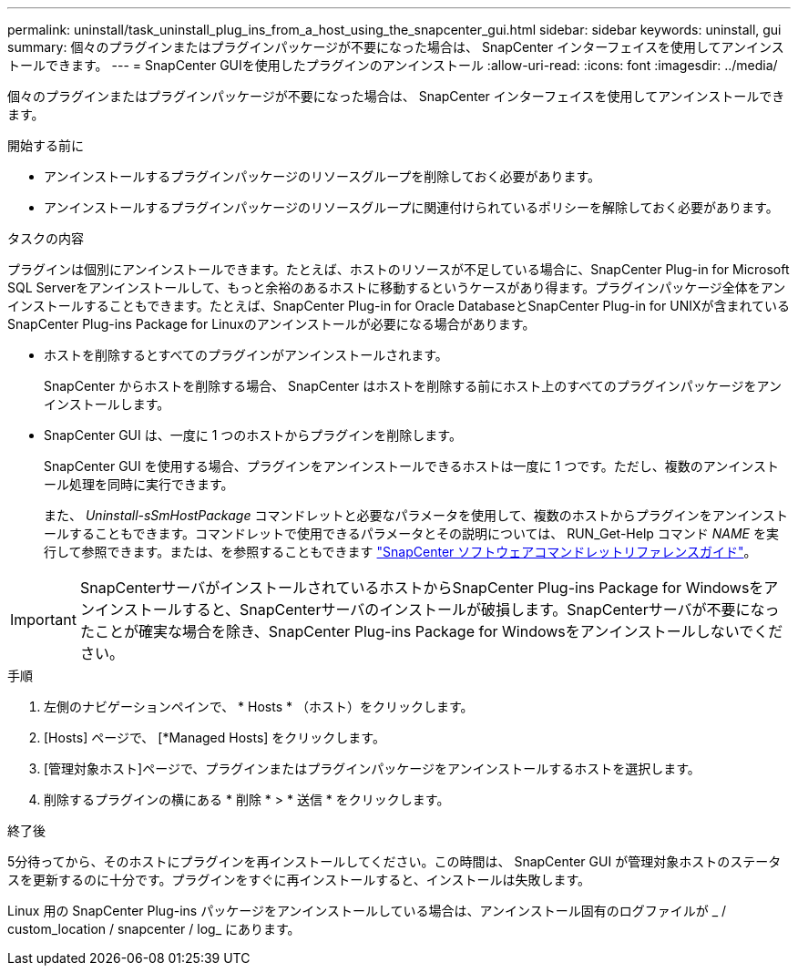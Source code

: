 ---
permalink: uninstall/task_uninstall_plug_ins_from_a_host_using_the_snapcenter_gui.html 
sidebar: sidebar 
keywords: uninstall, gui 
summary: 個々のプラグインまたはプラグインパッケージが不要になった場合は、 SnapCenter インターフェイスを使用してアンインストールできます。 
---
= SnapCenter GUIを使用したプラグインのアンインストール
:allow-uri-read: 
:icons: font
:imagesdir: ../media/


[role="lead"]
個々のプラグインまたはプラグインパッケージが不要になった場合は、 SnapCenter インターフェイスを使用してアンインストールできます。

.開始する前に
* アンインストールするプラグインパッケージのリソースグループを削除しておく必要があります。
* アンインストールするプラグインパッケージのリソースグループに関連付けられているポリシーを解除しておく必要があります。


.タスクの内容
プラグインは個別にアンインストールできます。たとえば、ホストのリソースが不足している場合に、SnapCenter Plug-in for Microsoft SQL Serverをアンインストールして、もっと余裕のあるホストに移動するというケースがあり得ます。プラグインパッケージ全体をアンインストールすることもできます。たとえば、SnapCenter Plug-in for Oracle DatabaseとSnapCenter Plug-in for UNIXが含まれているSnapCenter Plug-ins Package for Linuxのアンインストールが必要になる場合があります。

* ホストを削除するとすべてのプラグインがアンインストールされます。
+
SnapCenter からホストを削除する場合、 SnapCenter はホストを削除する前にホスト上のすべてのプラグインパッケージをアンインストールします。

* SnapCenter GUI は、一度に 1 つのホストからプラグインを削除します。
+
SnapCenter GUI を使用する場合、プラグインをアンインストールできるホストは一度に 1 つです。ただし、複数のアンインストール処理を同時に実行できます。

+
また、 _Uninstall-sSmHostPackage_ コマンドレットと必要なパラメータを使用して、複数のホストからプラグインをアンインストールすることもできます。コマンドレットで使用できるパラメータとその説明については、 RUN_Get-Help コマンド _NAME_ を実行して参照できます。または、を参照することもできます https://docs.netapp.com/us-en/snapcenter-cmdlets-50/index.html["SnapCenter ソフトウェアコマンドレットリファレンスガイド"^]。




IMPORTANT: SnapCenterサーバがインストールされているホストからSnapCenter Plug-ins Package for Windowsをアンインストールすると、SnapCenterサーバのインストールが破損します。SnapCenterサーバが不要になったことが確実な場合を除き、SnapCenter Plug-ins Package for Windowsをアンインストールしないでください。

.手順
. 左側のナビゲーションペインで、 * Hosts * （ホスト）をクリックします。
. [Hosts] ページで、 [*Managed Hosts] をクリックします。
. [管理対象ホスト]ページで、プラグインまたはプラグインパッケージをアンインストールするホストを選択します。
. 削除するプラグインの横にある * 削除 * > * 送信 * をクリックします。


.終了後
5分待ってから、そのホストにプラグインを再インストールしてください。この時間は、 SnapCenter GUI が管理対象ホストのステータスを更新するのに十分です。プラグインをすぐに再インストールすると、インストールは失敗します。

Linux 用の SnapCenter Plug-ins パッケージをアンインストールしている場合は、アンインストール固有のログファイルが _ / custom_location / snapcenter / log_ にあります。
